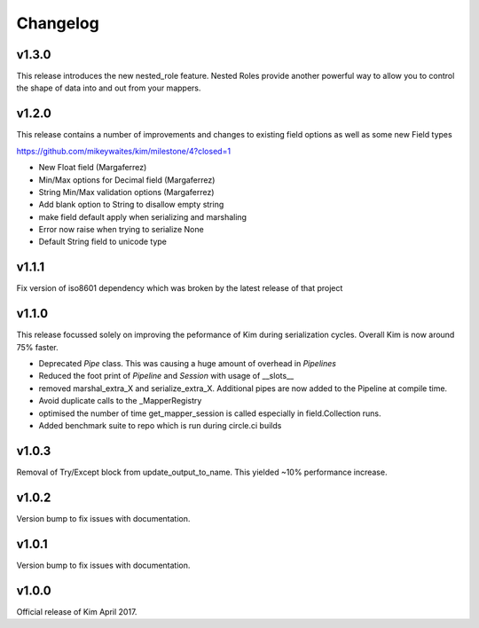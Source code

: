Changelog
========================

v1.3.0
--------------------
This release introduces the new nested_role feature.  Nested Roles provide another
powerful way to allow you to control the shape of data into and out from your mappers.

v1.2.0
-----------------------

This release contains a number of improvements and changes to existing field options as
well as some new Field types

https://github.com/mikeywaites/kim/milestone/4?closed=1

* New Float field (Margaferrez)
* Min/Max options for Decimal field (Margaferrez)
* String Min/Max validation options (Margaferrez)
* Add blank option to String to disallow empty string
* make field default apply when serializing and marshaling
* Error now raise when trying to serialize None
* Default String field to unicode type

v1.1.1
-----------------------
Fix version of iso8601 dependency which was broken by the latest release of that project

v1.1.0
-----------------------

This release focussed solely on improving the peformance of Kim during serialization cycles.  Overall Kim
is now around 75% faster.

* Deprecated `Pipe` class.  This was causing a huge amount of overhead in `Pipelines`
* Reduced the foot print of `Pipeline` and `Session` with usage of __slots__
* removed marshal_extra_X and serialize_extra_X.  Additional pipes are now added to the Pipeline at compile time.
* Avoid duplicate calls to the _MapperRegistry
* optimised the number of time get_mapper_session is called especially in field.Collection runs.
* Added benchmark suite to repo which is run during circle.ci builds

v1.0.3
-----------------------

Removal of Try/Except block from update_output_to_name.  This yielded ~10% performance increase.

v1.0.2
-----------------------

Version bump to fix issues with documentation.

v1.0.1
-----------------------

Version bump to fix issues with documentation.

v1.0.0
-----------------------

Official release of Kim April 2017.
